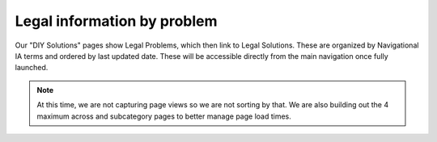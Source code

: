 ==============================
Legal information by problem
==============================

Our "DIY Solutions" pages show Legal Problems, which then link to Legal Solutions. These are organized by Navigational IA terms and ordered by last updated date. These will be accessible directly from the main navigation once fully launched.


.. image:: ../assets/diy-problems.png


.. note:: At this time, we are not capturing page views so we are not sorting by that. We are also building out the 4 maximum across and subcategory pages to better manage page load times.
